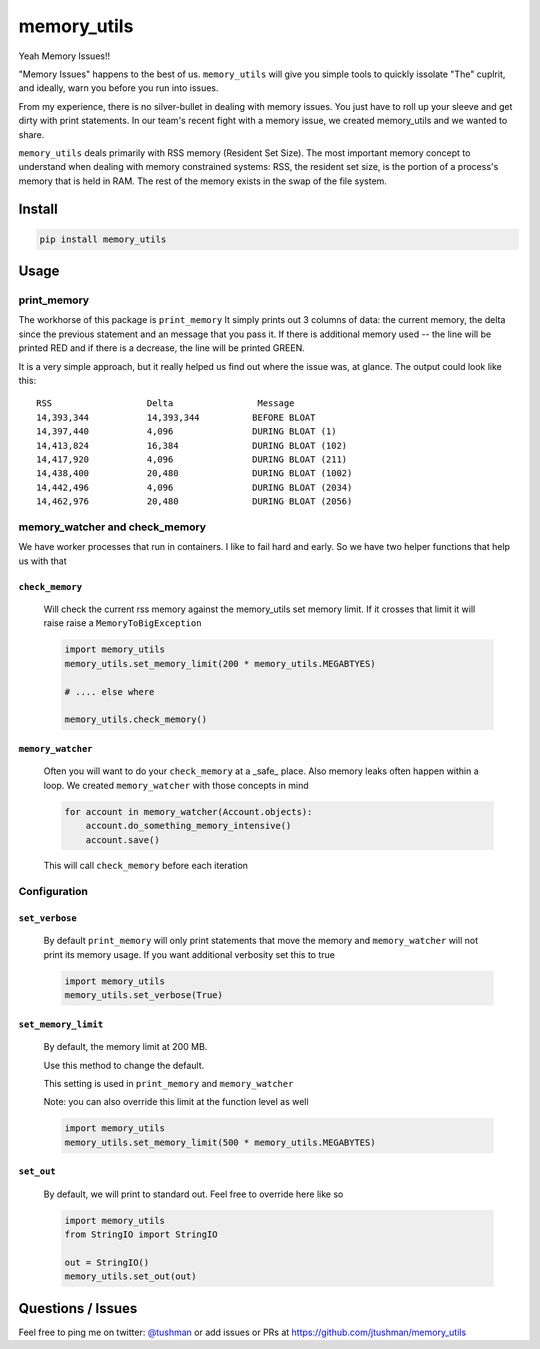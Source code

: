 memory_utils
============

|Build Status|

Yeah Memory Issues!!


"Memory Issues" happens to the best of us.  ``memory_utils`` will give you simple tools to quickly issolate "The" 
cuplrit, and ideally, warn you before you run into issues.

From my experience, there is no silver-bullet in dealing with memory issues.  You just have to roll up your sleeve and get
dirty with print statements.  In our team's recent fight with a memory issue, we created memory_utils and we wanted to 
share.

``memory_utils`` deals primarily with RSS memory (Resident Set Size).  The most important memory concept to understand 
when dealing with memory constrained systems: RSS, the resident set size, is the portion of a process's memory that 
is held in RAM. The rest of the memory exists in the swap of the file system.

Install
-------

.. code:: bash

    pip install memory_utils


Usage
-----

print_memory
~~~~~~~~~~~~
The workhorse of this package is ``print_memory`` It simply prints out 3 columns of data: the current memory, the 
delta since the previous statement and an message that you pass it.  If there is additional memory used -- 
the line will be printed RED and if there is a decrease, the line will be printed GREEN.

It is a very simple approach, but it really helped us  find out where the issue was, at glance.  The output could
look like this::

    RSS                  Delta                Message
    14,393,344           14,393,344          BEFORE BLOAT
    14,397,440           4,096               DURING BLOAT (1)
    14,413,824           16,384              DURING BLOAT (102)
    14,417,920           4,096               DURING BLOAT (211)
    14,438,400           20,480              DURING BLOAT (1002)
    14,442,496           4,096               DURING BLOAT (2034)
    14,462,976           20,480              DURING BLOAT (2056)


memory_watcher and check_memory
~~~~~~~~~~~~~~~~~~~~~~~~~~~~~~~
We have worker processes that run in containers.  I like to fail hard and early.  So we have two helper functions
that help us with that

``check_memory``
^^^^^^^^^^^^^^^

    Will check the current rss memory against the memory_utils set memory limit.  If it crosses that limit it will raise
    raise a ``MemoryToBigException``

    .. code:: python
    
        import memory_utils
        memory_utils.set_memory_limit(200 * memory_utils.MEGABTYES)
    
        # .... else where
    
        memory_utils.check_memory()


``memory_watcher``
^^^^^^^^^^^^^^^^^^

    Often you will want to do your ``check_memory`` at a _safe_ place.  Also memory leaks often happen within a loop.
    We created ``memory_watcher`` with those concepts in mind
    
    .. code:: python

        for account in memory_watcher(Account.objects):
            account.do_something_memory_intensive()
            account.save()

    This will call ``check_memory`` before each iteration


Configuration
~~~~~~~~~~~~~
``set_verbose``
^^^^^^^^^^^^^^^
    By default ``print_memory`` will only print statements that move the memory
    and ``memory_watcher`` will not print its memory usage.
    If you want additional verbosity set this to true
        
    .. code:: python

        import memory_utils
        memory_utils.set_verbose(True)

``set_memory_limit``
^^^^^^^^^^^^^^^^^^^^
    By default, the memory limit at 200 MB.

    Use this method to change the default.

    This setting is used in ``print_memory`` and ``memory_watcher``

    Note: you can also override this limit at the function level as well
    
    .. code:: python

        import memory_utils
        memory_utils.set_memory_limit(500 * memory_utils.MEGABYTES)

``set_out``
^^^^^^^^^^^

    By default, we will print to standard out.  Feel free to override here like so
    
    .. code:: python

        import memory_utils
        from StringIO import StringIO

        out = StringIO()
        memory_utils.set_out(out)


Questions / Issues
------------------

Feel free to ping me on twitter: `@tushman`_
or add issues or PRs at https://github.com/jtushman/memory_utils

.. _@tushman: http://twitter.com/tushman

.. |Build Status| image:: https://travis-ci.org/jtushman/proxy_tools.svg?branch=master
    :target: https://travis-ci.org/jtushman/memory_utils
